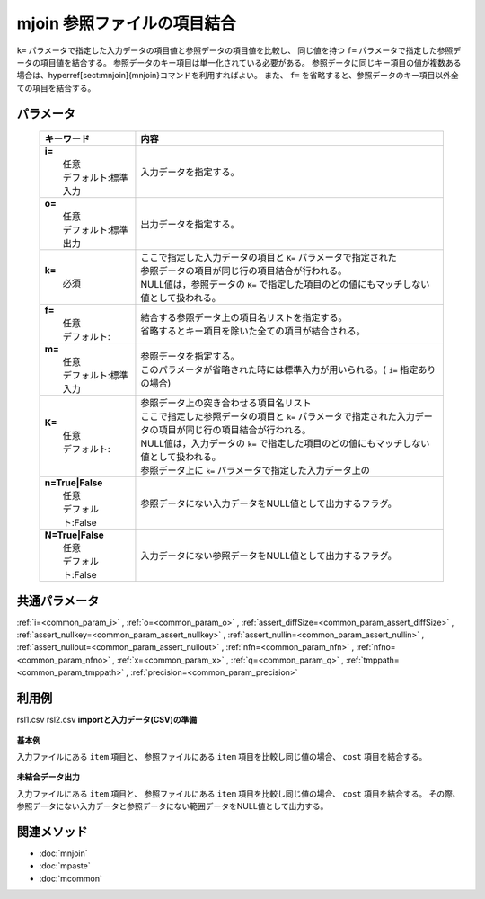 mjoin 参照ファイルの項目結合
---------------------------------------------------

``k=`` パラメータで指定した入力データの項目値と参照データの項目値を比較し、
同じ値を持つ ``f=`` パラメータで指定した参照データの項目値を結合する。
参照データのキー項目は単一化されている必要がある。
参照データに同じキー項目の値が複数ある場合は、\hyperref[sect:mnjoin]{mnjoin}コマンドを利用すればよい。
また、 ``f=`` を省略すると、参照データのキー項目以外全ての項目を結合する。

パラメータ
''''''''''''''''''''''

  .. list-table::
    :header-rows: 1

    * - キーワード
      - 内容

    * - | **i=**
        |   任意
        |   デフォルト:標準入力
      - |   入力データを指定する。
    * - | **o=**
        |   任意
        |   デフォルト:標準出力
      - |   出力データを指定する。
    * - | **k=**
        |   必須
      - |   ここで指定した入力データの項目と ``K=`` パラメータで指定された
        |   参照データの項目が同じ行の項目結合が行われる。
        |   NULL値は，参照データの ``K=`` で指定した項目のどの値にもマッチしない値として扱われる。
    * - | **f=**
        |   任意
        |   デフォルト:
      - |   結合する参照データ上の項目名リストを指定する。
        |   省略するとキー項目を除いた全ての項目が結合される。
    * - | **m=**
        |   任意
        |   デフォルト:標準入力
      - |   参照データを指定する。
        |   このパラメータが省略された時には標準入力が用いられる。( ``i=`` 指定ありの場合)
    * - | **K=**
        |   任意
        |   デフォルト:
      - |   参照データ上の突き合わせる項目名リスト
        |   ここで指定した参照データの項目と ``k=`` パラメータで指定された入力データの項目が同じ行の項目結合が行われる。
        |   NULL値は，入力データの ``k=`` で指定した項目のどの値にもマッチしない値として扱われる。
        |   参照データ上に ``k=`` パラメータで指定した入力データ上の
    * - | **n=True|False**
        |   任意
        |   デフォルト:False
      - |   参照データにない入力データをNULL値として出力するフラグ。
    * - | **N=True|False**
        |   任意
        |   デフォルト:False
      - |   入力データにない参照データをNULL値として出力するフラグ。

共通パラメータ
''''''''''''''''''''

:ref:`i=<common_param_i>`
, :ref:`o=<common_param_o>`
, :ref:`assert_diffSize=<common_param_assert_diffSize>`
, :ref:`assert_nullkey=<common_param_assert_nullkey>`
, :ref:`assert_nullin=<common_param_assert_nullin>`
, :ref:`assert_nullout=<common_param_assert_nullout>`
, :ref:`nfn=<common_param_nfn>`
, :ref:`nfno=<common_param_nfno>`
, :ref:`x=<common_param_x>`
, :ref:`q=<common_param_q>`
, :ref:`tmppath=<common_param_tmppath>`
, :ref:`precision=<common_param_precision>`

利用例
''''''''''''

rsl1.csv
rsl2.csv
**importと入力データ(CSV)の準備**
  .. code-block:: python
    :linenos:

    import nysol.mcmd as nm    
        
    with open('dat1.csv','w') as f:
      f.write(
    '''item,date,price
    A,20081201,100
    A,20081213,98
    B,20081002,400
    B,20081209,450
    C,20081201,100
    ''')
            
    with open('ref1.csv','w') as f:
      f.write(
    '''item,cost
    A,50
    B,300
    E,200
    ''')
    
**基本例**

入力ファイルにある ``item`` 項目と、
参照ファイルにある ``item`` 項目を比較し同じ値の場合、 ``cost`` 項目を結合する。


  .. code-block:: python
    :linenos:

    >>> nm.mjoin(k="item", f="cost", m="ref1.csv", i="dat1.csv", o="rsl1.csv").run()
    # ## rsl1.csv の内容
    # item%0,date,price,cost
    # A,20081201,100,50
    # A,20081213,98,50
    # B,20081002,400,300
    # B,20081209,450,300

**未結合データ出力**

入力ファイルにある ``item`` 項目と、
参照ファイルにある ``item`` 項目を比較し同じ値の場合、 ``cost`` 項目を結合する。
その際、参照データにない入力データと参照データにない範囲データをNULL値として出力する。


  .. code-block:: python
    :linenos:

    >>> nm.mjoin(k="item", f="cost", m="ref1.csv", n=True, N=True, i="dat1.csv", o="rsl2.csv").run()
    # ## rsl2.csv の内容
    # item%0,date,price,cost
    # A,20081201,100,50
    # A,20081213,98,50
    # B,20081002,400,300
    # B,20081209,450,300
    # C,20081201,100,
    # E,,,200



関連メソッド
''''''''''''

- :doc:`mnjoin` 
- :doc:`mpaste` 
- :doc:`mcommon` 
